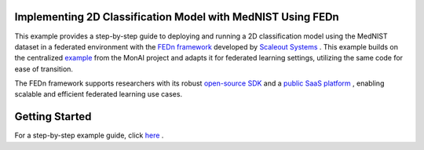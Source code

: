 
Implementing 2D Classification Model with MedNIST Using FEDn  
------------------------------------------------------

This example provides a step-by-step guide to deploying and running a 2D classification model using the MedNIST dataset in a federated environment with the `FEDn framework <https://www.scaleoutsystems.com/framework>`__ developed by `Scaleout Systems <https://www.scaleoutsystems.com/>`__ . This example builds on the centralized `example <https://github.com/Project-MONAI/tutorials/blob/main/2d_classification/mednist_tutorial.ipynb>`__  from the MonAI project and adapts it for federated learning settings, utilizing the same code for ease of transition. 

The FEDn framework supports researchers with its robust  `open-source SDK <https://fedn.readthedocs.io/en/stable/quickstart.html>`__ and a `public SaaS platform <https://fedn.readthedocs.io/en/stable/studio.html>`__ , enabling scalable and efficient federated learning use cases. 

Getting Started
---------------

For a step-by-step example guide, click `here <https://github.com/scaleoutsystems/fedn/tree/master/examples/monai-2D-mednist>`__ . 

